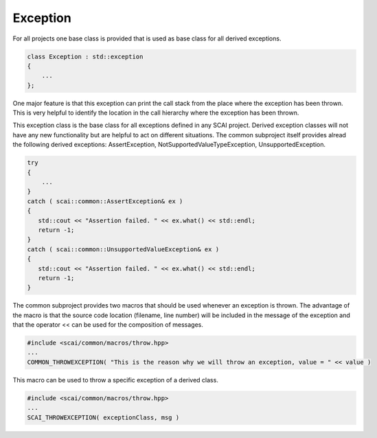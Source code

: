 .. _Exception:

Exception
=========

For all projects one base class is provided that is used as base class for all derived exceptions.

.. code-block:: c++

  class Exception : std::exception
  {
      ...
  };

One major feature is that this exception can print the call stack from the place where
the exception has been thrown. This is very helpful to identify the location in the call
hierarchy where the exception has been thrown.

This exception class is the base class for all exceptions defined in any SCAI project.
Derived exception classes will not have any new functionality but are helpful to act on different
situations. The common subproject itself provides alread the following derived exceptions: 
AssertException, NotSupportedValueTypeException, UnsupportedException.  

.. code-block:: c++

  try 
  {
      ...
  }
  catch ( scai::common::AssertException& ex )
  {
     std::cout << "Assertion failed. " << ex.what() << std::endl;
     return -1;
  }
  catch ( scai::common::UnsupportedValueException& ex )
  {
     std::cout << "Assertion failed. " << ex.what() << std::endl;
     return -1;
  }

The common subproject provides two macros that should be used whenever an exception is 
thrown. The advantage of the macro is that the source code location (filename, line number) will
be included in the message of the exception and that the operator << can be used for the 
composition of messages.

.. code-block:: c++

   #include <scai/common/macros/throw.hpp>
   ...
   COMMON_THROWEXCEPTION( "This is the reason why we will throw an exception, value = " << value )

This macro can be used to throw a specific exception of a derived class.

.. code-block:: c++

   #include <scai/common/macros/throw.hpp>
   ...
   SCAI_THROWEXCEPTION( exceptionClass, msg )

